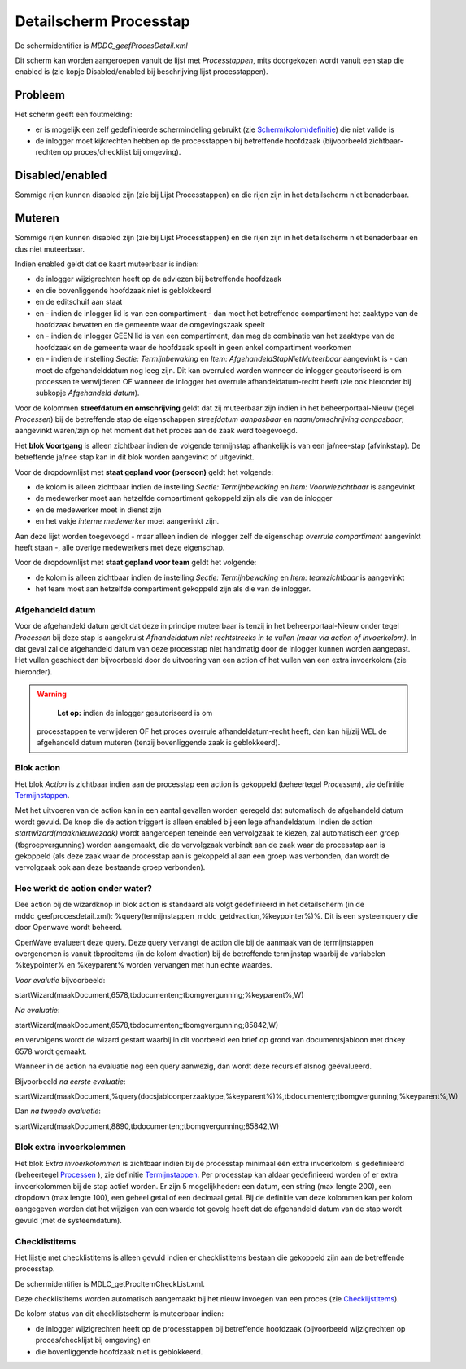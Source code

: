 Detailscherm Processtap
=======================

De schermidentifier is *MDDC_geefProcesDetail.xml*

Dit scherm kan worden aangeroepen vanuit de lijst met *Processtappen*,
mits doorgekozen wordt vanuit een stap die enabled is (zie kopje
Disabled/enabled bij beschrijving lijst processtappen).

Probleem
--------

Het scherm geeft een foutmelding:

-  er is mogelijk een zelf gedefinieerde schermindeling gebruikt (zie
   `Scherm(kolom)definitie </docs/instellen_inrichten/schermdefinitie.md>`__)
   die niet valide is
-  de inlogger moet kijkrechten hebben op de processtappen bij
   betreffende hoofdzaak (bijvoorbeeld zichtbaar-rechten op
   proces/checklijst bij omgeving).

Disabled/enabled
----------------

Sommige rijen kunnen disabled zijn (zie bij Lijst Processtappen) en die
rijen zijn in het detailscherm niet benaderbaar.

Muteren
-------

Sommige rijen kunnen disabled zijn (zie bij Lijst Processtappen) en die
rijen zijn in het detailscherm niet benaderbaar en dus niet muteerbaar.

Indien enabled geldt dat de kaart muteerbaar is indien:

-  de inlogger wijzigrechten heeft op de adviezen bij betreffende
   hoofdzaak
-  en die bovenliggende hoofdzaak niet is geblokkeerd
-  en de editschuif aan staat
-  en - indien de inlogger lid is van een compartiment - dan moet het
   betreffende compartiment het zaaktype van de hoofdzaak bevatten en de
   gemeente waar de omgevingszaak speelt
-  en - indien de inlogger GEEN lid is van een compartiment, dan mag de
   combinatie van het zaaktype van de hoofdzaak en de gemeente waar de
   hoofdzaak speelt in geen enkel compartiment voorkomen
-  en - indien de instelling *Sectie: Termijnbewaking* en *Item:
   AfgehandeldStapNietMuteerbaar* aangevinkt is - dan moet de
   afgehandelddatum nog leeg zijn. Dit kan overruled worden wanneer de
   inlogger geautoriseerd is om processen te verwijderen OF wanneer de
   inlogger het overrule afhandeldatum-recht heeft (zie ook hieronder
   bij subkopje *Afgehandeld datum*).

Voor de kolommen **streefdatum en omschrijving** geldt dat zij
muteerbaar zijn indien in het beheerportaal-Nieuw (tegel *Processen*)
bij de betreffende stap de eigenschappen *streefdatum aanpasbaar* en
*naam/omschrijving aanpasbaar*, aangevinkt waren/zijn op het moment dat
het proces aan de zaak werd toegevoegd.

Het **blok Voortgang** is alleen zichtbaar indien de volgende
termijnstap afhankelijk is van een ja/nee-stap (afvinkstap). De
betreffende ja/nee stap kan in dit blok worden aangevinkt of uitgevinkt.

Voor de dropdownlijst met **staat gepland voor (persoon)** geldt het
volgende:

-  de kolom is alleen zichtbaar indien de instelling *Sectie:
   Termijnbewaking* en *Item: Voorwiezichtbaar* is aangevinkt
-  de medewerker moet aan hetzelfde compartiment gekoppeld zijn als die
   van de inlogger
-  en de medewerker moet in dienst zijn
-  en het vakje *interne medewerker* moet aangevinkt zijn.

Aan deze lijst worden toegevoegd - maar alleen indien de inlogger zelf
de eigenschap *overrule compartiment* aangevinkt heeft staan -, alle
overige medewerkers met deze eigenschap.

Voor de dropdownlijst met **staat gepland voor team** geldt het
volgende:

-  de kolom is alleen zichtbaar indien de instelling *Sectie:
   Termijnbewaking* en *Item: teamzichtbaar* is aangevinkt
-  het team moet aan hetzelfde compartiment gekoppeld zijn als die van
   de inlogger.

Afgehandeld datum
~~~~~~~~~~~~~~~~~

Voor de afgehandeld datum geldt dat deze in principe muteerbaar is
tenzij in het beheerportaal-Nieuw onder tegel *Processen* bij deze stap
is aangekruist *Afhandeldatum niet rechtstreeks in te vullen (maar via
action of invoerkolom)*. In dat geval zal de afgehandeld datum van deze
processtap niet handmatig door de inlogger kunnen worden aangepast. Het
vullen geschiedt dan bijvoorbeeld door de uitvoering van een action of
het vullen van een extra invoerkolom (zie hieronder).

.. warning::
    **Let op:** indien de inlogger geautoriseerd is om
   processtappen te verwijderen OF het proces overrule
   afhandeldatum-recht heeft, dan kan hij/zij WEL de afgehandeld datum
   muteren (tenzij bovenliggende zaak is geblokkeerd).

Blok action
~~~~~~~~~~~

Het blok *Action* is zichtbaar indien aan de processtap een action is
gekoppeld (beheertegel *Processen*), zie definitie
`Termijnstappen </docs/instellen_inrichten/inrichting_processen/termijnstappen.md>`__.

Met het uitvoeren van de action kan in een aantal gevallen worden
geregeld dat automatisch de afgehandeld datum wordt gevuld. De knop die
de action triggert is alleen enabled bij een lege afhandeldatum. Indien
de action *startwizard(maaknieuwezaak)* wordt aangeroepen teneinde een
vervolgzaak te kiezen, zal automatisch een groep (tbgroepvergunning)
worden aangemaakt, die de vervolgzaak verbindt aan de zaak waar de
processtap aan is gekoppeld (als deze zaak waar de processtap aan is
gekoppeld al aan een groep was verbonden, dan wordt de vervolgzaak ook
aan deze bestaande groep verbonden).

Hoe werkt de action onder water?
~~~~~~~~~~~~~~~~~~~~~~~~~~~~~~~~

Dee action bij de wizardknop in blok action is standaard als volgt
gedefinieerd in het detailscherm (in de mddc_geefprocesdetail.xml):
%query(termijnstappen_mddc_getdvaction,%keypointer%)%. Dit is een
systeemquery die door Openwave wordt beheerd.

OpenWave evalueert deze query. Deze query vervangt de action die bij de
aanmaak van de termijnstappen overgenomen is vanuit tbprocitems (in de
kolom dvaction) bij de betreffende termijnstap waarbij de variabelen
%keypointer% en %keyparent% worden vervangen met hun echte waardes.

*Voor evalutie* bijvoorbeeld:

startWizard(maakDocument,6578,tbdocumenten;;tbomgvergunning;%keyparent%,W)

*Na evaluatie*:

startWizard(maakDocument,6578,tbdocumenten;;tbomgvergunning;85842,W)

en vervolgens wordt de wizard gestart waarbij in dit voorbeeld een brief
op grond van documentsjabloon met dnkey 6578 wordt gemaakt.

Wanneer in de action na evaluatie nog een query aanwezig, dan wordt deze
recursief alsnog geëvalueerd.

Bijvoorbeeld *na eerste evaluatie*:

startWizard(maakDocument,%query(docsjabloonperzaaktype,%keyparent%)%,tbdocumenten;;tbomgvergunning;%keyparent%,W)

Dan *na tweede evaluatie*:

startWizard(maakDocument,8890,tbdocumenten;;tbomgvergunning;85842,W)

Blok extra invoerkolommen
~~~~~~~~~~~~~~~~~~~~~~~~~

Het blok *Extra invoerkolommen* is zichtbaar indien bij de processtap
minimaal één extra invoerkolom is gedefinieerd (beheertegel
`Processen </docs/probleemoplossing/module_overstijgende_schermen/processen.md>`__
), zie definitie
`Termijnstappen </docs/instellen_inrichten/inrichting_processen/termijnstappen.md>`__.
Per processtap kan aldaar gedefinieerd worden of er extra invoerkolommen
bij de stap actief worden. Er zijn 5 mogelijkheden: een datum, een
string (max lengte 200), een dropdown (max lengte 100), een geheel getal
of een decimaal getal. Bij de definitie van deze kolommen kan per kolom
aangegeven worden dat het wijzigen van een waarde tot gevolg heeft dat
de afgehandeld datum van de stap wordt gevuld (met de systeemdatum).

Checklistitems
~~~~~~~~~~~~~~

Het lijstje met checklistitems is alleen gevuld indien er checklistitems
bestaan die gekoppeld zijn aan de betreffende processtap.

De schermidentifier is MDLC_getProcItemCheckList.xml.

Deze checklistitems worden automatisch aangemaakt bij het nieuw invoegen
van een proces (zie
`Checklijstitems </docs/probleemoplossing/module_overstijgende_schermen/checklijsten/lijst_checklistitems.md>`__).

De kolom status van dit checklistscherm is muteerbaar indien:

-  de inlogger wijzigrechten heeft op de processtappen bij betreffende
   hoofdzaak (bijvoorbeeld wijzigrechten op proces/checklijst bij
   omgeving) en
-  die bovenliggende hoofdzaak niet is geblokkeerd.
